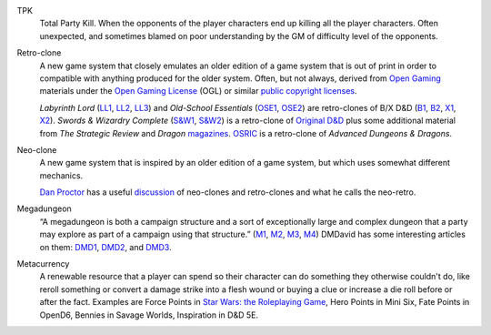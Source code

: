 .. title: RPG Vocabulary
.. slug: rpg-vocabulary
.. date: 2019-11-06 08:38:20 UTC-05:00
.. tags: rpg,vocabulary,tpk,retro-clone,neo-clone,megadungeon,labyrinth lord,ose,old-school essentials,swords & wizardry,osric,od&d
.. category: gaming
.. link: 
.. description: 
.. type: text

.. _TPK:

TPK
    Total Party Kill.  When the opponents of the player characters end
    up killing all the player characters.  Often unexpected, and sometimes
    blamed on poor understanding by the GM of difficulty level of the
    opponents.

.. _Retro-clone:

Retro-clone
    A new game system that closely emulates an older edition of a game
    system that is out of print in order to compatible with anything
    produced for the older system.  Often, but not always, derived
    from `Open Gaming`__ materials under the `Open Gaming License`__
    (OGL) or similar `public copyright licenses`__.

    `Labyrinth Lord` (LL1_, LL2_, LL3_) and `Old-School Essentials`
    (OSE1_, OSE2_) are retro-clones of B/X D&D (B1_, B2_, X1_, X2_).
    `Swords & Wizardry Complete` (`S&W1`_, `S&W2`_) is a retro-clone
    of `Original D&D`_ plus some additional material from `The
    Strategic Review` and `Dragon` magazines_.  OSRIC_ is a
    retro-clone of `Advanced Dungeons & Dragons`.

__ https://en.wikipedia.org/wiki/Open_gaming
__ https://en.wikipedia.org/wiki/Open_Game_License
__ https://en.wikipedia.org/wiki/Public_copyright_license
.. _LL1: https://en.wikipedia.org/wiki/Labyrinth_Lord
.. _LL2: https://www.drivethrurpg.com/product/64332/Labyrinth-Lord-Revised-Edition?cPath=2033_6311
.. _LL3: https://www.drivethrurpg.com/browse/pub/760/Goblinoid-Games/subcategory/2033_6311/Labyrinth-Lord
.. _OSE1: https://necroticgnome.com/collections/old-school-essentials
.. _OSE2: https://www.drivethrurpg.com/browse/pub/5606/Necrotic-Gnome/subcategory/26251_32434/OldSchool-Essentials
.. _OSE3: https://www.exaltedfuneral.com/collections/rpg/ose
.. _B1: https://www.drivethrurpg.com/product/110274/DD-Basic-Set-Rulebook-B-X-ed-Basic
.. _B2: https://en.wikipedia.org/wiki/Dungeons_%26_Dragons_Basic_Set#1981_revision
.. _X1: https://www.drivethrurpg.com/product/110792/DD-Expert-Set-Rulebook-B-X-ed-Basic?filters=44828_0_0_0_0
.. _X2: https://en.wikipedia.org/wiki/Dungeons_%26_Dragons_Expert_Set#1981_versions
.. _S&W1: https://www.froggodgames.com/product/swords-wizardry-complete-rulebook/
.. _S&W2: https://www.drivethrurpg.com/product/86546/Swords-and-Wizardry-Complete-Rulebook?manufacturers_id=4049
.. _Original D&D: https://en.wikipedia.org/wiki/Editions_of_Dungeons_%26_Dragons#Original_Dungeons_&_Dragons
.. _magazines: https://en.wikipedia.org/wiki/Dragon_(magazine)
.. _OSRIC: http://www.knights-n-knaves.com/osric/
.. _AD&D: https://en.wikipedia.org/wiki/Editions_of_Dungeons_%26_Dragons#Advanced_Dungeons_&_Dragons

.. _Neo-clone:

Neo-clone
    A new game system that is inspired by an older edition of a game
    system, but which uses somewhat different mechanics.

    `Dan Proctor`_ has a useful discussion_ of neo-clones and
    retro-clones and what he calls the neo-retro.

.. _Dan Proctor: http://goblinoidgames.blogspot.com/
.. _discussion: http://goblinoidgames.blogspot.com/2013/02/three-fold-guide-to-neo-retro-revised.html


.. _Megadungeon:

Megadungeon
    “A megadungeon is both a campaign structure and a sort of
    exceptionally large and complex dungeon that a party may explore
    as part of a campaign using that structure.”  (M1_, M2_, M3_, M4_)
    DMDavid has some interesting articles on them: DMD1_, DMD2_, and DMD3_.

.. _M1: https://rpgmuseum.fandom.com/wiki/Megadungeon
.. _M2: https://www.dndbeyond.com/posts/374-what-the-heck-is-a-megadungeon
.. _M3: https://1d4chan.org/wiki/Megadungeon
.. _M4: https://dungeonsdragons.fandom.com/wiki/Megadungeon
.. _DMD1: https://dmdavid.com/tag/when-megadungeons-ruled-dungeons-dragons/
.. _DMD2: https://dmdavid.com/tag/why-dungeons-dragons-players-stopped-exploring-megadungeons/
.. _DMD3: https://dmdavid.com/tag/megadungeons-in-print-and-on-the-web/


Metacurrency
    A renewable resource that a player can spend so their character
    can do something they otherwise couldn't do, like reroll something
    or convert a damage strike into a flesh wound or buying a clue or
    increase a die roll before or after the fact. Examples are Force
    Points in `Star Wars: the Roleplaying Game`_, Hero Points in Mini
    Six, Fate Points in OpenD6, Bennies in Savage Worlds, Inspiration
    in D&D 5E.

.. _Star Wars\: the Roleplaying Game: https://en.wikipedia.org/wiki/Star_Wars:_The_Roleplaying_Game    
